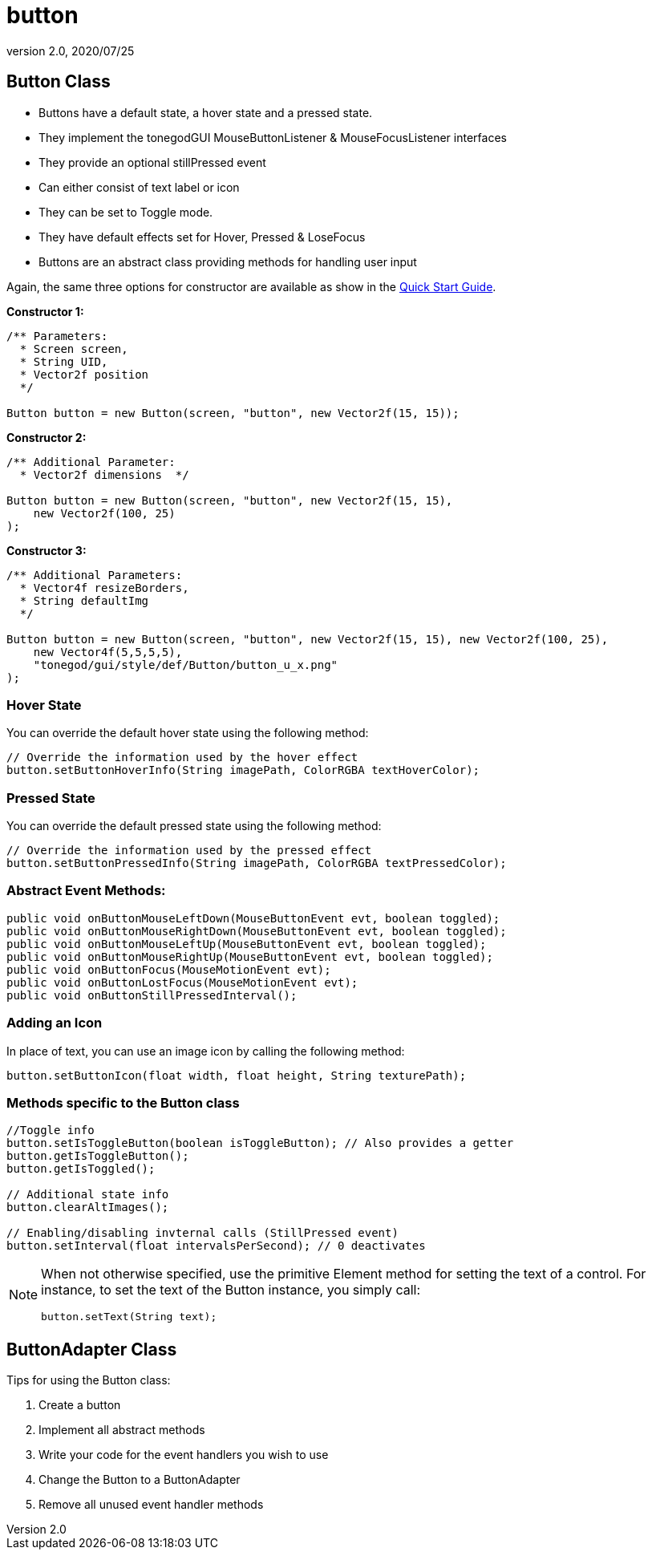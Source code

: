 = button
:revnumber: 2.0
:revdate: 2020/07/25



== Button Class

*  Buttons have a default state, a hover state and a pressed state.
*  They implement the tonegodGUI MouseButtonListener &amp; MouseFocusListener interfaces
*  They provide an optional stillPressed event
*  Can either consist of text label or icon
*  They can be set to Toggle mode.
*  They have default effects set for Hover, Pressed &amp; LoseFocus
*  Buttons are an abstract class providing methods for handling user input

Again, the same three options for constructor are available as show in the xref:gui/tonegodgui/quickstart.adoc[Quick Start Guide].

*Constructor 1:*

[source,java]
----

/** Parameters:
  * Screen screen,
  * String UID,
  * Vector2f position
  */

Button button = new Button(screen, "button", new Vector2f(15, 15));

----

*Constructor 2:*

[source,java]
----

/** Additional Parameter:
  * Vector2f dimensions  */

Button button = new Button(screen, "button", new Vector2f(15, 15),
    new Vector2f(100, 25)
);

----

*Constructor 3:*

[source,java]
----

/** Additional Parameters:
  * Vector4f resizeBorders,
  * String defaultImg
  */

Button button = new Button(screen, "button", new Vector2f(15, 15), new Vector2f(100, 25),
    new Vector4f(5,5,5,5),
    "tonegod/gui/style/def/Button/button_u_x.png"
);

----


=== Hover State

You can override the default hover state using the following method:

[source,java]
----

// Override the information used by the hover effect
button.setButtonHoverInfo(String imagePath, ColorRGBA textHoverColor);

----


=== Pressed State

You can override the default pressed state using the following method:

[source,java]
----

// Override the information used by the pressed effect
button.setButtonPressedInfo(String imagePath, ColorRGBA textPressedColor);

----


=== Abstract Event Methods:

[source,java]
----

public void onButtonMouseLeftDown(MouseButtonEvent evt, boolean toggled);
public void onButtonMouseRightDown(MouseButtonEvent evt, boolean toggled);
public void onButtonMouseLeftUp(MouseButtonEvent evt, boolean toggled);
public void onButtonMouseRightUp(MouseButtonEvent evt, boolean toggled);
public void onButtonFocus(MouseMotionEvent evt);
public void onButtonLostFocus(MouseMotionEvent evt);
public void onButtonStillPressedInterval();

----


=== Adding an Icon

In place of text, you can use an image icon by calling the following method:

[source,java]
----

button.setButtonIcon(float width, float height, String texturePath);

----


=== Methods specific to the Button class

[source,java]
----

//Toggle info
button.setIsToggleButton(boolean isToggleButton); // Also provides a getter
button.getIsToggleButton();
button.getIsToggled();

// Additional state info
button.clearAltImages();

// Enabling/disabling invternal calls (StillPressed event)
button.setInterval(float intervalsPerSecond); // 0 deactivates

----


[NOTE]
====
When not otherwise specified, use the primitive Element method for setting the text of a control. For instance, to set the text of the Button instance, you simply call:

[source,java]
----

button.setText(String text);

----
====



== ButtonAdapter Class

Tips for using the Button class:

.  Create a button
.  Implement all abstract methods
.  Write your code for the event handlers you wish to use
.  Change the Button to a ButtonAdapter
.  Remove all unused event handler methods
